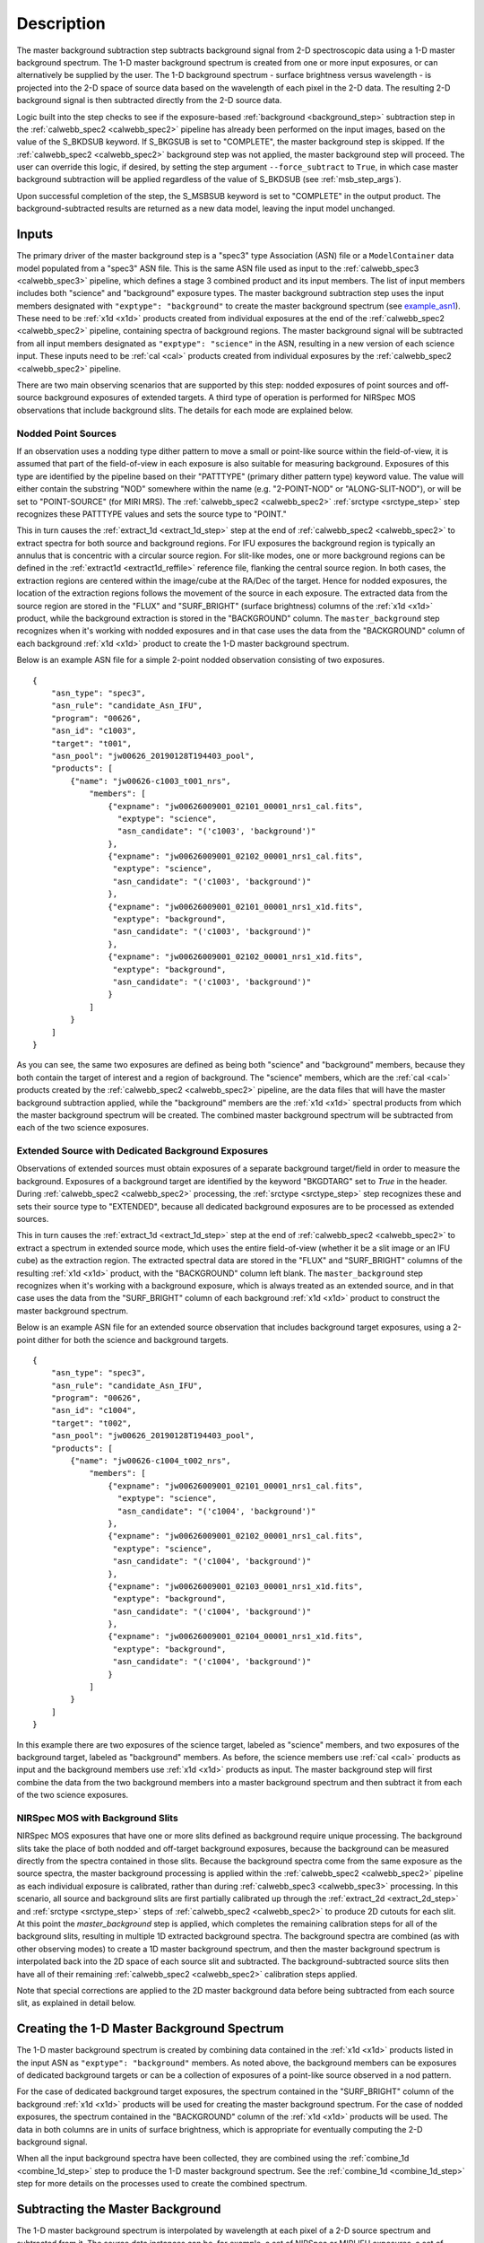 Description
===========
The master background subtraction step subtracts background signal from
2-D spectroscopic data using a 1-D master background spectrum. The 1-D master background
spectrum is created from one or more input exposures, or can alternatively be supplied
by the user. The 1-D background spectrum - surface brightness
versus wavelength - is projected into the
2-D space of source data based on the wavelength of each pixel in the 2-D data. The resulting
2-D background signal is then subtracted directly from the 2-D source data.

Logic built into the step checks to see if the exposure-based :ref:`background <background_step>`
subtraction step in the :ref:`calwebb_spec2 <calwebb_spec2>` pipeline has already been
performed on the input images, based on the value of the S_BKDSUB keyword. If S_BKGSUB is
set to "COMPLETE", the master background step is skipped. If the :ref:`calwebb_spec2 <calwebb_spec2>`
background step was not applied, the master background step will proceed.
The user can override this logic, if desired, by setting the step argument ``--force_subtract``
to ``True``, in which case master background subtraction will be applied regardless of the
value of S_BKDSUB (see :ref:`msb_step_args`).

Upon successful completion of the step, the S_MSBSUB keyword is set to "COMPLETE" in the
output product. The background-subtracted results are returned as a new data model, leaving
the input model unchanged.

Inputs
------
The primary driver of the master background step is a "spec3" type Association (ASN) file
or a ``ModelContainer`` data model populated from a "spec3" ASN file. This is the same ASN file used
as input to the :ref:`calwebb_spec3 <calwebb_spec3>` pipeline, which defines a stage 3 combined product
and its input members. The list of input members includes both "science" and "background"
exposure types. The master background subtraction step uses the input members designated
with ``"exptype": "background"`` to create the master background spectrum (see example_asn1_).
These need to be :ref:`x1d <x1d>` products created from individual exposures at the end of
the :ref:`calwebb_spec2 <calwebb_spec2>` pipeline, containing spectra of background regions.
The master background signal will be subtracted from all input members designated as
``"exptype": "science"`` in the ASN, resulting in a new version of each science input. These inputs
need to be :ref:`cal <cal>` products created from individual exposures by the
:ref:`calwebb_spec2 <calwebb_spec2>` pipeline.

There are two main observing scenarios that are supported by this step: nodded exposures of point sources
and off-source background exposures of extended targets. A third type of operation is performed
for NIRSpec MOS observations that include background slits. The details for each mode are explained
below.

Nodded Point Sources
^^^^^^^^^^^^^^^^^^^^
If an observation uses a nodding type dither pattern to move a small or point-like source within
the field-of-view, it is assumed that part of the field-of-view in each exposure is also suitable
for measuring background. Exposures of this type are identified by the pipeline based on their
"PATTTYPE" (primary dither pattern type) keyword value. The value will either contain the
substring "NOD" somewhere within the name (e.g. "2-POINT-NOD" or "ALONG-SLIT-NOD"), or will
be set to "POINT-SOURCE" (for MIRI MRS).  The :ref:`calwebb_spec2 <calwebb_spec2>`
:ref:`srctype <srctype_step>` step recognizes these PATTTYPE values and sets the
source type to "POINT."

This in turn causes the :ref:`extract_1d <extract_1d_step>` step at
the end of :ref:`calwebb_spec2 <calwebb_spec2>` to extract spectra for both source and
background regions. For IFU exposures the background region is typically an annulus that is
concentric with a circular source region. For slit-like modes, one or more background regions can
be defined in the :ref:`extract1d <extract1d_reffile>` reference file, flanking the central source region.
In both cases, the extraction regions are centered within
the image/cube at the RA/Dec of the target. Hence for nodded exposures, the location of the
extraction regions follows the movement of the source in each exposure. The extracted
data from the source region are stored in the "FLUX" and "SURF_BRIGHT" (surface brightness)
columns of the :ref:`x1d <x1d>` product, while the background extraction is stored in the
"BACKGROUND" column. The ``master_background`` step recognizes when it's working with nodded
exposures and in that case uses the data from the "BACKGROUND" column of each background
:ref:`x1d <x1d>` product to create the 1-D master background spectrum.

Below is an example ASN file for a simple 2-point nodded observation consisting of two
exposures.

.. _example_asn1:

::

  {
      "asn_type": "spec3",
      "asn_rule": "candidate_Asn_IFU",
      "program": "00626",
      "asn_id": "c1003",
      "target": "t001",
      "asn_pool": "jw00626_20190128T194403_pool",
      "products": [
          {"name": "jw00626-c1003_t001_nrs",
              "members": [
                  {"expname": "jw00626009001_02101_00001_nrs1_cal.fits",
                    "exptype": "science",
                    "asn_candidate": "('c1003', 'background')"
                  },
                  {"expname": "jw00626009001_02102_00001_nrs1_cal.fits",
                   "exptype": "science", 
                   "asn_candidate": "('c1003', 'background')"
                  },
                  {"expname": "jw00626009001_02101_00001_nrs1_x1d.fits",
                   "exptype": "background",
                   "asn_candidate": "('c1003', 'background')"
                  },
                  {"expname": "jw00626009001_02102_00001_nrs1_x1d.fits",
                   "exptype": "background",
                   "asn_candidate": "('c1003', 'background')"
                  }
              ]
          }
      ]
  }

As you can see, the same two exposures are defined as
being both "science" and "background" members, because they both contain the target
of interest and a region of background. The "science" members, which are the
:ref:`cal <cal>` products created by the :ref:`calwebb_spec2 <calwebb_spec2>`
pipeline, are the data files that will have the master background subtraction
applied, while the "background" members are the :ref:`x1d <x1d>` spectral
products from which the master background spectrum will be created.
The combined master background spectrum will be subtracted from each of the 
two science exposures.

Extended Source with Dedicated Background Exposures
^^^^^^^^^^^^^^^^^^^^^^^^^^^^^^^^^^^^^^^^^^^^^^^^^^^
Observations of extended sources must obtain exposures of a separate background target/field in
order to measure the background. Exposures of a background target are identified by the keyword
"BKGDTARG" set to `True` in the header. During :ref:`calwebb_spec2 <calwebb_spec2>` processing,
the :ref:`srctype <srctype_step>` step recognizes these and sets their source type to
"EXTENDED", because all dedicated background exposures are to be processed as extended sources.

This in turn causes the :ref:`extract_1d <extract_1d_step>` step at
the end of :ref:`calwebb_spec2 <calwebb_spec2>` to extract a spectrum in extended source mode,
which uses the entire field-of-view (whether it be a slit image or an IFU cube) as the
extraction region. The extracted spectral data are stored in the "FLUX" and "SURF_BRIGHT"
columns of the resulting :ref:`x1d <x1d>` product, with the "BACKGROUND" column left blank.
The ``master_background`` step recognizes when it's working with a background exposure, which is
always treated as an extended source,
and in that case uses the data from the "SURF_BRIGHT" column of each background
:ref:`x1d <x1d>` product to construct the master background spectrum.

Below is an example ASN file for an extended source observation that includes background target
exposures, using a 2-point dither for both the science and background targets.

.. _example_asn2:

::

  {
      "asn_type": "spec3",
      "asn_rule": "candidate_Asn_IFU",
      "program": "00626",
      "asn_id": "c1004",
      "target": "t002",
      "asn_pool": "jw00626_20190128T194403_pool",
      "products": [
          {"name": "jw00626-c1004_t002_nrs",
              "members": [
                  {"expname": "jw00626009001_02101_00001_nrs1_cal.fits",
                    "exptype": "science",
                    "asn_candidate": "('c1004', 'background')"
                  },
                  {"expname": "jw00626009001_02102_00001_nrs1_cal.fits",
                   "exptype": "science", 
                   "asn_candidate": "('c1004', 'background')"
                  },
                  {"expname": "jw00626009001_02103_00001_nrs1_x1d.fits",
                   "exptype": "background",
                   "asn_candidate": "('c1004', 'background')"
                  },
                  {"expname": "jw00626009001_02104_00001_nrs1_x1d.fits",
                   "exptype": "background",
                   "asn_candidate": "('c1004', 'background')"
                  }
              ]
          }
      ]
  }

In this example there are two exposures of the science target, labeled as "science"
members, and two exposures of the background target, labeled as "background"
members. As before, the science members use :ref:`cal <cal>` products as input
and the background members use :ref:`x1d <x1d>` products as input.
The master background step will first combine the data from the two background
members into a master background spectrum and then subtract it from each of the
two science exposures.

NIRSpec MOS with Background Slits
^^^^^^^^^^^^^^^^^^^^^^^^^^^^^^^^^
NIRSpec MOS exposures that have one or more slits defined as background require
unique processing. The background slits take the place of both nodded and off-target
background exposures, because the background can be measured directly from the spectra
contained in those slits. Because the background spectra come from the same exposure
as the source spectra, the master background processing is applied within the
:ref:`calwebb_spec2 <calwebb_spec2>` pipeline as each individual exposure is
calibrated, rather than during :ref:`calwebb_spec3 <calwebb_spec3>` processing.
In this scenario, all source and background slits are first partially calibrated up through
the :ref:`extract_2d <extract_2d_step>` and :ref:`srctype <srctype_step>` steps of
:ref:`calwebb_spec2 <calwebb_spec2>` to produce 2D cutouts for each slit. At this
point the `master_background` step is applied, which completes the remaining calibration
steps for all of the background slits, resulting in multiple 1D extracted background
spectra. The background spectra are combined (as with other observing modes) to
create a 1D master background spectrum, and then the master background spectrum is
interpolated back into the 2D space of each source slit and subtracted. The
background-subtracted source slits then have all of their remaining
:ref:`calwebb_spec2 <calwebb_spec2>` calibration steps applied.

Note that special corrections are applied to the 2D master background data before
being subtracted from each source slit, as explained in detail below.

Creating the 1-D Master Background Spectrum
-------------------------------------------
The 1-D master background spectrum is created by combining data contained in the
:ref:`x1d <x1d>` products listed in the input ASN as ``"exptype": "background"`` members.
As noted above, the background members can be exposures of dedicated background targets
or can be a collection of exposures of a point-like source observed in a nod pattern.

For the case of dedicated background target exposures, the spectrum contained in the
"SURF_BRIGHT" column of the background :ref:`x1d <x1d>` products will be used for creating the
master background spectrum. For the case of nodded exposures, the spectrum contained
in the "BACKGROUND" column of the :ref:`x1d <x1d>` products will be used. The data
in both columns are in units of surface brightness, which is appropriate for
eventually computing the 2-D background signal.

When all the input background spectra have been collected, they are combined using the
:ref:`combine_1d <combine_1d_step>` step to produce the 1-D master background spectrum.
See the :ref:`combine_1d <combine_1d_step>` step for more details on the processes used
to create the combined spectrum.

Subtracting the Master Background
---------------------------------
The 1-D master background spectrum is interpolated by wavelength at each pixel of a 2-D source
spectrum and subtracted from it. The source data instances can be, for example, a set
of NIRSpec or MIRI IFU exposures, a set of NIRSpec MOS or fixed-slit 2-D extractions, or a set of
nodded MIRI LRS fixed-slit exposures. The subtraction is performed on all data instances
within all input science exposures. For example, if there are 3 NIRSpec fixed-slit exposures,
each containing data from multiple slits, the subtraction is applied one-by-one to all slit
instances in all exposures. For each data instance to be subtracted the following steps are
performed:

- Compute a 2-D wavelength grid corresponding to the 2-D source data. For some observing modes,
  such as NIRSpec MOS and fixed-slit, a 2-D wavelength array is already computed and attached to the data
  in the :ref:`calwebb_spec2 <calwebb_spec2>` pipeline :ref:`extract_2d <extract_2d_step>` step.
  If such a wavelength array is present, it is used. For modes that don't have a 2-D
  wavelength array contained in the data, it is computed on the fly using the WCS object
  for each source data instance.

- Compute the background signal at each pixel in the 2-D wavelength grid by interpolating within
  the 1-D master background spectrum as a function of wavelength.
  Pixels in the 2-D source data with an undefined wavelength (e.g. wavelength array value
  of NaN) or a wavelength that is beyond the limits of the master background spectrum receive
  special handling. The interpolated background value is set to zero and a DQ flag of
  "DO_NOT_USE" is set.

- Subtract the resulting 2-D background image from the 2-D source data. DQ values from the
  2-D background image are propagated into the DQ array of the subtracted science data.

NIRSpec Background Corrections
------------------------------
Once the 1-D master background spectrum has been interpolated to the 2-D space of
the science data, NIRSpec data can sometimes need additional corrections to make the
computed background match the science data. This is due to two primary effects of NIRSpec
calibration:

- Point sources in MOS and fixed-slit mode receive wavelength offset
  corrections if the source is not centered (in the dispersion direction) within the slit.
  Hence the wavelength grid assigned to the 2-D slit cutout is shifted slightly relative
  to the wavelengths of the background signal contained in the same cutout. And because the
  flat-field, pathloss, and photom corrections/calibrations are wavelength-dependent, the
  pixel-level calibrations for the source signal are slightly different than the background.

- Point sources and uniform sources receive different pathloss and bar shadow corrections
  (in fact point sources don't receive any bar shadow correction). So the background signal
  contained within a calibrated point source cutout has received the wrong pathloss
  correction and hasn't received any bar shadow correction. Meanwhile, the master background
  is created from data that had corrections for a uniform source applied to it and hence
  there's a mismatch relative to the point source data.

The 2-D background that's initially created from the 1-D master background is essentially
a perfectly calibrated background signal. However, due to the effects mentioned above, the
actual background signal contained within a calibrated point source slit (or IFU image) is not
perfect (e.g. it still has the bar shadow effects in it). So all of these effects need to be
accounted for in the computed 2-D background before subtracting from the source data.

NIRSpec IFU Mode
^^^^^^^^^^^^^^^^
For the NIRSpec IFU mode, the only effect that needs to be accounted for is the difference
between point source and uniform source pathloss corrections, because no wavelength or
bar shadow corrections are applied to IFU data. The 2-D background generated from the
master background spectrum must have the uniform source pathloss correction removed from
it and the point source pathloss correction applied to it, so the operation performed on
the IFU 2-D background is:

.. math::
 bkg(corr) = bkg * pathloss(uniform) / pathloss(point)

NIRSpec Fixed-Slit Mode
^^^^^^^^^^^^^^^^^^^^^^^
NIRSpec fixed slit data receive flat-field, pathloss, and photometric calibrations,
all of which are wavelength-dependent, and the pathloss correction is also source
type dependent. Fixed slit data do not receive a bar shadow correction. Only slits
containing a point source can have a wavelength correction applied, to account for
source centering within the slit, hence slits containing uniform sources receive
the same flat-field and photometric calibrations as background spectra and
therefore don't require corrections for those two calibrations. Furthermore, the
source position in the slit is only known for the primary slit in an exposure, so
even if the secondary slits contain point sources, no wavelength correction can
be applied, and therefore again the flat-field and photometric calibrations are
the same as for background spectra. This means only the pathloss correction
difference between uniform and point sources needs to be accounted for in the
seconday slits.

So if the primary slit (as given by the FXD_SLIT keyword) contains a point source
(as given by the SRCTYPE keyword) the corrections applied to the 2-D master background
for that slit are:

.. math::
 bkg(corr) = bkg &* [flatfield(uniform) / flatfield(point)]\\
                 &* [pathloss(uniform) / pathloss(point)]\\
                 &* [photom(point) / photom(uniform)]

For seconday slits that contain a point source, the corrections applied to the
2-D master background are simply:

.. math::
 bkg(corr) = bkg * pathloss(uniform) / pathloss(point)

NIRSpec MOS Mode
^^^^^^^^^^^^^^^^
Because the master background is subtracted from only partially calibrated slit
data, the number of correction terms is reduced relative to that for fixed slits.
At the time the 2D master background is subtracted from each source slit, those
source slits have not yet received any calibrations that are specific to point
sources and hence the background signal in the source slits has effects in it
characteristic of uniform source data. Therefore the fully-calibrated 2D
master background signal needs to have those uniform source effects imposed on it
(e.g. impose the uniform source flat-field pattern or the bar shadow pattern
into the background data),
so that it matches the actual background signal in each slit before being
subtracted. The corrections applied to the 2D master background for MOS slits are:

.. math::
 bkg(corr) = bkg &* flatfield(uniform) * pathloss(uniform)\\
                 &* barshadow(uniform) / photom(uniform)

